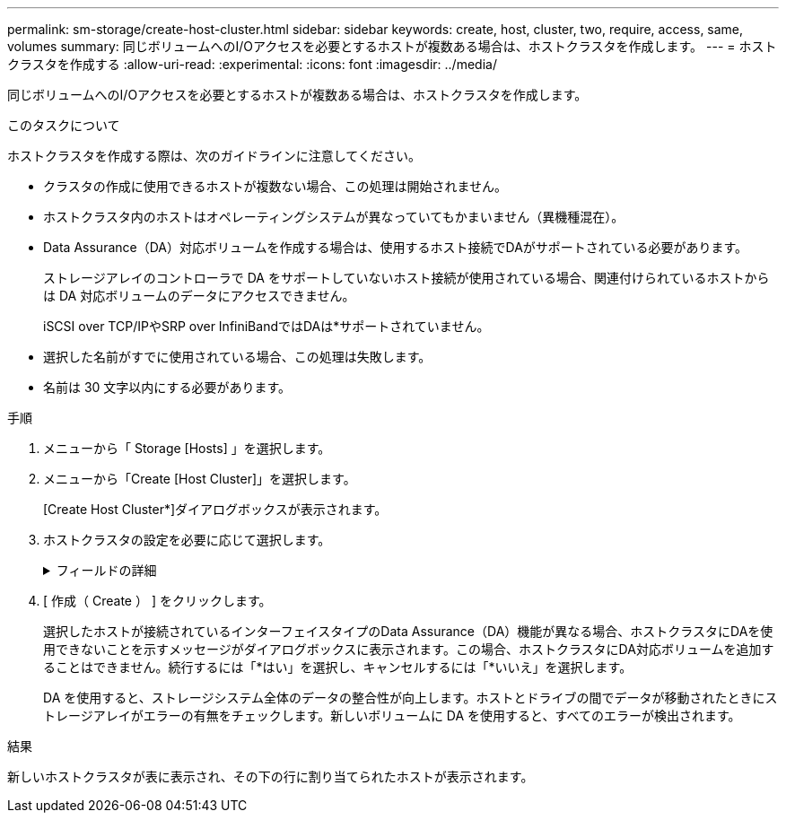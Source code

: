 ---
permalink: sm-storage/create-host-cluster.html 
sidebar: sidebar 
keywords: create, host, cluster, two, require, access, same, volumes 
summary: 同じボリュームへのI/Oアクセスを必要とするホストが複数ある場合は、ホストクラスタを作成します。 
---
= ホストクラスタを作成する
:allow-uri-read: 
:experimental: 
:icons: font
:imagesdir: ../media/


[role="lead"]
同じボリュームへのI/Oアクセスを必要とするホストが複数ある場合は、ホストクラスタを作成します。

.このタスクについて
ホストクラスタを作成する際は、次のガイドラインに注意してください。

* クラスタの作成に使用できるホストが複数ない場合、この処理は開始されません。
* ホストクラスタ内のホストはオペレーティングシステムが異なっていてもかまいません（異機種混在）。
* Data Assurance（DA）対応ボリュームを作成する場合は、使用するホスト接続でDAがサポートされている必要があります。
+
ストレージアレイのコントローラで DA をサポートしていないホスト接続が使用されている場合、関連付けられているホストからは DA 対応ボリュームのデータにアクセスできません。

+
iSCSI over TCP/IPやSRP over InfiniBandではDAは*サポートされていません。

* 選択した名前がすでに使用されている場合、この処理は失敗します。
* 名前は 30 文字以内にする必要があります。


.手順
. メニューから「 Storage [Hosts] 」を選択します。
. メニューから「Create [Host Cluster]」を選択します。
+
[Create Host Cluster*]ダイアログボックスが表示されます。

. ホストクラスタの設定を必要に応じて選択します。
+
.フィールドの詳細
[%collapsible]
====
[cols="1a,3a"]
|===
| 設定 | 説明 


 a| 
名前
 a| 
新しいホストクラスタの名前を入力します。



 a| 
ホスト
 a| 
ドロップダウンリストから2つ以上のホストを選択します。このリストには、ホストクラスタにまだ含まれていないホストのみが表示されます。

|===
====
. [ 作成（ Create ） ] をクリックします。
+
選択したホストが接続されているインターフェイスタイプのData Assurance（DA）機能が異なる場合、ホストクラスタにDAを使用できないことを示すメッセージがダイアログボックスに表示されます。この場合、ホストクラスタにDA対応ボリュームを追加することはできません。続行するには「*はい」を選択し、キャンセルするには「*いいえ」を選択します。

+
DA を使用すると、ストレージシステム全体のデータの整合性が向上します。ホストとドライブの間でデータが移動されたときにストレージアレイがエラーの有無をチェックします。新しいボリュームに DA を使用すると、すべてのエラーが検出されます。



.結果
新しいホストクラスタが表に表示され、その下の行に割り当てられたホストが表示されます。

